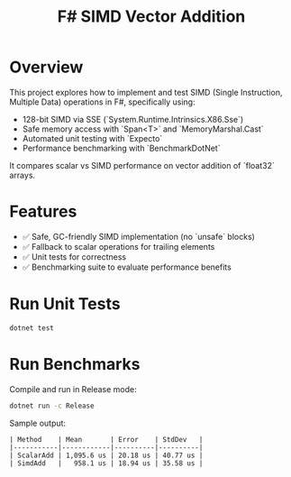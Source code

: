 #+TITLE: F# SIMD Vector Addition

* Overview

This project explores how to implement and test SIMD (Single Instruction, Multiple Data) operations in F#, specifically using:
- 128-bit SIMD via SSE (`System.Runtime.Intrinsics.X86.Sse`)
- Safe memory access with `Span<T>` and `MemoryMarshal.Cast`
- Automated unit testing with `Expecto`
- Performance benchmarking with `BenchmarkDotNet`

It compares scalar vs SIMD performance on vector addition of `float32` arrays.

* Features

- ✅ Safe, GC-friendly SIMD implementation (no `unsafe` blocks)
- ✅ Fallback to scalar operations for trailing elements
- ✅ Unit tests for correctness
- ✅ Benchmarking suite to evaluate performance benefits

* Run Unit Tests

#+BEGIN_SRC bash
dotnet test
#+END_SRC

* Run Benchmarks

Compile and run in Release mode:

#+BEGIN_SRC bash
dotnet run -c Release
#+END_SRC

Sample output:

#+BEGIN_EXAMPLE
| Method    | Mean       | Error    | StdDev   |
|-----------|------------|----------|----------|
| ScalarAdd | 1,095.6 us | 20.18 us | 40.77 us |
| SimdAdd   |   958.1 us | 18.94 us | 35.58 us |
#+END_EXAMPLE
